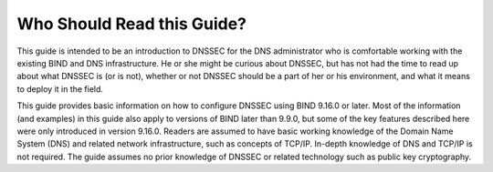 .. _who-should-read:

Who Should Read this Guide?
===========================

This guide is intended to be an introduction to DNSSEC for the DNS
administrator who is comfortable working with the existing BIND and DNS
infrastructure. He or she might be curious about DNSSEC, but has not had
the time to read up about what DNSSEC is (or is not), whether or not
DNSSEC should be a part of her or his environment, and what it means to
deploy it in the field.

This guide provides basic information on how to configure DNSSEC using
BIND 9.16.0 or later. Most of the information (and examples) in this
guide also apply to versions of BIND later than 9.9.0, but some of the
key features described here were only introduced in version 9.16.0.
Readers are assumed to have basic working knowledge of the Domain Name
System (DNS) and related network infrastructure, such as concepts of
TCP/IP. In-depth knowledge of DNS and TCP/IP is not required. The guide
assumes no prior knowledge of DNSSEC or related technology such as
public key cryptography.
